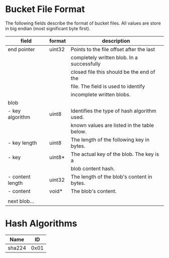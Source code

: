 * Bucket File Format
The following fields describe the format of bucket files. All values
are store in big endian (most significant byte first).
|------------------+--------+---------------------------------------------|
| field            | format | description                                 |
|------------------+--------+---------------------------------------------|
| end pointer      | uint32 | Points to the file offset after the last    |
|                  |        | completely written blob. In a successfully  |
|                  |        | closed file this should be the end of the   |
|                  |        | file. The field is used to identify         |
|                  |        | incomplete written blobs.                   |
|------------------+--------+---------------------------------------------|
| blob             |        |                                             |
| - key algorithm  | uint8  | Identifies the type of hash algorithm used. |
|                  |        | known values are listed in the table below. |
| - key length     | uint8  | The length of the following key in bytes.   |
| - key            | uint8* | The actual key of the blob. The key is a    |
|                  |        | blob content hash.                          |
| - content length | uint32 | The length of the blob's content in bytes.  |
| - content        | void*  | The blob's content.                         |
|                  |        |                                             |
| next blob…       |        |                                             |
|------------------+--------+---------------------------------------------|
* Hash Algorithms
|--------+------|
| Name   |   ID |
|--------+------|
| sha224 | 0x01 |
|--------+------|
